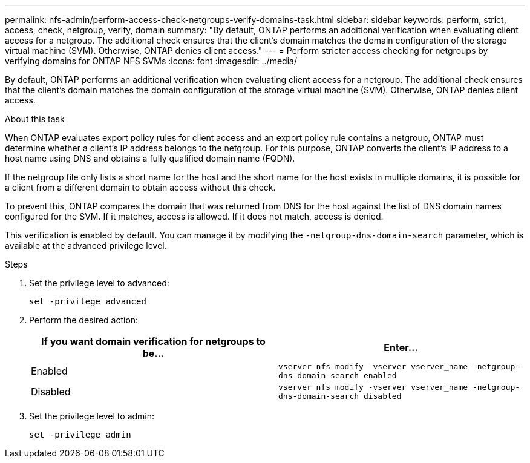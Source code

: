 ---
permalink: nfs-admin/perform-access-check-netgroups-verify-domains-task.html
sidebar: sidebar
keywords: perform, strict, access, check, netgroup, verify, domain
summary: "By default, ONTAP performs an additional verification when evaluating client access for a netgroup. The additional check ensures that the client’s domain matches the domain configuration of the storage virtual machine (SVM). Otherwise, ONTAP denies client access."
---
= Perform stricter access checking for netgroups by verifying domains for ONTAP NFS SVMs
:icons: font
:imagesdir: ../media/

[.lead]
By default, ONTAP performs an additional verification when evaluating client access for a netgroup. The additional check ensures that the client's domain matches the domain configuration of the storage virtual machine (SVM). Otherwise, ONTAP denies client access.

.About this task

When ONTAP evaluates export policy rules for client access and an export policy rule contains a netgroup, ONTAP must determine whether a client's IP address belongs to the netgroup. For this purpose, ONTAP converts the client's IP address to a host name using DNS and obtains a fully qualified domain name (FQDN).

If the netgroup file only lists a short name for the host and the short name for the host exists in multiple domains, it is possible for a client from a different domain to obtain access without this check.

To prevent this, ONTAP compares the domain that was returned from DNS for the host against the list of DNS domain names configured for the SVM. If it matches, access is allowed. If it does not match, access is denied.

This verification is enabled by default. You can manage it by modifying the `-netgroup-dns-domain-search` parameter, which is available at the advanced privilege level.

.Steps

. Set the privilege level to advanced:
+
`set -privilege advanced`
. Perform the desired action:
+
[cols="2*",options="header"]
|===
| If you want domain verification for netgroups to be...| Enter...
a|
Enabled
a|
`vserver nfs modify -vserver vserver_name -netgroup-dns-domain-search enabled`
a|
Disabled
a|
`vserver nfs modify -vserver vserver_name -netgroup-dns-domain-search disabled`
|===

. Set the privilege level to admin:
+
`set -privilege admin`

// 2025 May 23, ONTAPDOC-2982